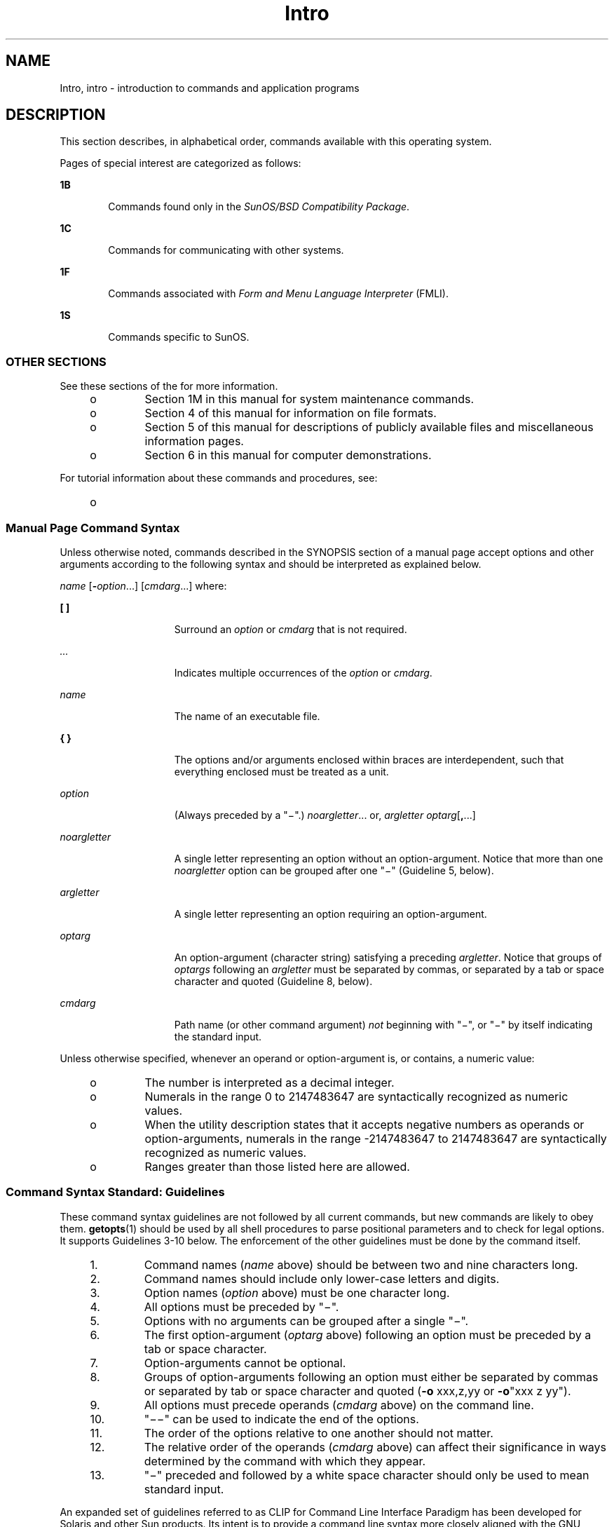'\" te
.\" CDDL HEADER START
.\"
.\" The contents of this file are subject to the terms of the
.\" Common Development and Distribution License (the "License").  
.\" You may not use this file except in compliance with the License.
.\"
.\" You can obtain a copy of the license at usr/src/OPENSOLARIS.LICENSE
.\" or http://www.opensolaris.org/os/licensing.
.\" See the License for the specific language governing permissions
.\" and limitations under the License.
.\"
.\" When distributing Covered Code, include this CDDL HEADER in each
.\" file and include the License file at usr/src/OPENSOLARIS.LICENSE.
.\" If applicable, add the following below this CDDL HEADER, with the
.\" fields enclosed by brackets "[]" replaced with your own identifying
.\" information: Portions Copyright [yyyy] [name of copyright owner]
.\"
.\" CDDL HEADER END
.\" Copyright 1989 AT&T
.\" Copyright (c) 2005, Sun Microsystems, Inc. All Rights Reserved
.TH Intro 1 "28 Sep 2005" "SunOS 5.11" "User Commands"
.SH NAME
Intro, intro \- introduction to commands and application programs
.SH DESCRIPTION
.LP
This section describes, in alphabetical order, commands available with this operating system.
.LP
Pages of special interest are categorized as follows:
.sp
.ne 2
.mk
.na
\fB1B\fR
.ad
.RS 6n
.rt  
Commands found only in the \fISunOS/BSD Compatibility Package\fR. 
.RE

.sp
.ne 2
.mk
.na
\fB1C\fR
.ad
.RS 6n
.rt  
Commands for communicating with other systems.
.RE

.sp
.ne 2
.mk
.na
\fB1F\fR
.ad
.RS 6n
.rt  
Commands associated with \fIForm and Menu Language Interpreter\fR (FMLI).
.RE

.sp
.ne 2
.mk
.na
\fB1S\fR
.ad
.RS 6n
.rt  
Commands specific to SunOS.
.RE

.SS "OTHER SECTIONS"
.LP
See these sections of the \fI\fR for more information.
.RS +4
.TP
.ie t \(bu
.el o
Section 1M in this manual for system maintenance commands.
.RE
.RS +4
.TP
.ie t \(bu
.el o
Section 4 of this manual for information on file formats.
.RE
.RS +4
.TP
.ie t \(bu
.el o
Section 5 of this manual for descriptions of publicly available files and miscellaneous information pages.
.RE
.RS +4
.TP
.ie t \(bu
.el o
Section 6 in this manual for computer demonstrations.
.RE
.LP
For tutorial information about these commands and procedures, see:
.RS +4
.TP
.ie t \(bu
.el o
\fI\fR
.RE
.SS "Manual Page Command Syntax"
.LP
Unless otherwise noted, commands described in the SYNOPSIS section of a manual page accept options and other arguments according to the following syntax and should be interpreted as explained below.
.LP
\fIname\fR [\fB-\fR\fIoption\fR...] [\fIcmdarg\fR...] where:
.sp
.ne 2
.mk
.na
\fB[ ]\fR
.ad
.RS 15n
.rt  
Surround an \fIoption\fR or \fIcmdarg\fR that is not required.
.RE

.sp
.ne 2
.mk
.na
\fB\fI\&...\fR\fR
.ad
.RS 15n
.rt  
Indicates multiple occurrences of the \fIoption\fR or \fIcmdarg\fR.
.RE

.sp
.ne 2
.mk
.na
\fB\fIname\fR\fR
.ad
.RS 15n
.rt  
The name of an executable file.
.RE

.sp
.ne 2
.mk
.na
\fB{ }\fR
.ad
.RS 15n
.rt  
The options and/or arguments enclosed within braces are interdependent, such that everything enclosed must be treated as a unit.
.RE

.sp
.ne 2
.mk
.na
\fB\fIoption\fR\fR
.ad
.RS 15n
.rt  
(Always preceded by a "\(mi".) \fInoargletter\fR... or, \fIargletter\fR \fIoptarg\fR[\fB,\fR...] 
.RE

.sp
.ne 2
.mk
.na
\fB\fInoargletter\fR\fR
.ad
.RS 15n
.rt  
A single letter representing an option without an option-argument. Notice that more than one \fInoargletter\fR option can be grouped after one "\(mi" (Guideline 5, below).
.RE

.sp
.ne 2
.mk
.na
\fB\fIargletter\fR\fR
.ad
.RS 15n
.rt  
A single letter representing an option requiring an option-argument.
.RE

.sp
.ne 2
.mk
.na
\fB\fIoptarg\fR\fR
.ad
.RS 15n
.rt  
An option-argument (character string) satisfying a preceding \fIargletter\fR. Notice that groups of \fIoptargs\fR following an \fIargletter\fR must be separated by commas, or separated by a tab or space character and
quoted (Guideline 8, below).
.RE

.sp
.ne 2
.mk
.na
\fB\fIcmdarg\fR\fR
.ad
.RS 15n
.rt  
Path name (or other command argument) \fInot\fR beginning with "\(mi", or "\(mi" by itself indicating the standard input.
.RE

.LP
Unless otherwise specified, whenever an operand or option-argument is, or contains, a numeric value:
.RS +4
.TP
.ie t \(bu
.el o
The number is interpreted as a decimal integer.
.RE
.RS +4
.TP
.ie t \(bu
.el o
Numerals in the range 0 to 2147483647 are syntactically recognized as numeric values.
.RE
.RS +4
.TP
.ie t \(bu
.el o
When the utility description states that it accepts negative numbers as operands or option-arguments, numerals in the range -2147483647 to 2147483647 are syntactically recognized as numeric values.
.RE
.RS +4
.TP
.ie t \(bu
.el o
Ranges greater than those listed here are allowed.
.RE
.SS "Command Syntax Standard: Guidelines"
.LP
These command syntax guidelines are not followed by all current commands, but new commands are likely to obey them. \fBgetopts\fR(1) should be used by all shell
procedures to parse positional parameters and to check for legal options. It supports Guidelines 3-10 below. The enforcement of the other guidelines must be done by the command itself.
.RS +4
.TP
1.
Command names (\fIname\fR above) should be between two and nine characters long.
.RE
.RS +4
.TP
2.
Command names should include only lower-case letters and digits.
.RE
.RS +4
.TP
3.
Option names (\fIoption\fR above) must be one character long.
.RE
.RS +4
.TP
4.
All options must be preceded by "\(mi".
.RE
.RS +4
.TP
5.
Options with no arguments can be grouped after a single "\(mi".
.RE
.RS +4
.TP
6.
The first option-argument (\fIoptarg\fR above) following an option must be preceded by a tab or space character.
.RE
.RS +4
.TP
7.
Option-arguments cannot be optional.
.RE
.RS +4
.TP
8.
Groups of option-arguments following an option must either be separated by commas or separated by tab or space character and quoted (\fB-o\fR xxx,z,yy or \fB-o\fR"xxx z yy").
.RE
.RS +4
.TP
9.
All options must precede operands (\fIcmdarg\fR above) on the command line.
.RE
.RS +4
.TP
10.
"\(mi\|\(mi" can be used to indicate the end of the options.
.RE
.RS +4
.TP
11.
The order of the options relative to one another should not matter.
.RE
.RS +4
.TP
12.
The relative order of the operands (\fIcmdarg\fR above) can affect their significance in ways determined by the command with which they appear.
.RE
.RS +4
.TP
13.
"\(mi" preceded and followed by a white space character should only be used to mean standard input.
.RE
.LP
An expanded set of guidelines referred to as CLIP for Command Line Interface Paradigm has been developed for Solaris and other Sun products. Its intent is to provide a command line syntax more closely aligned with the GNU command line syntax popular on Linux systems.There is no intent to
retrofit existing utilities or even to apply this to all new utilities. It is only intended to be applied to sets of utilities being developed when appropriate.
.LP
CLIP is a full superset of the guidelines discussed above which are closely aligned with IEEE Std. 1003.1-2001 (SUSv3). It does not include all the GNU syntax. The GNU syntax allows constructs that either conflict with the IEEE rules or are ambiguous. These constructs are not allowed.
.LP
The expanded CLIP command line syntax is:
.sp
.in +2
.nf
utility_name -a --longopt1 -c option_argument \e
  -f option_argument --longopt2=option_argument \e
  --longopt3 option_argument operand
.fi
.in -2
.sp

.LP
The utility in the example is named \fButility_name\fR. It is followed by options, option-arguments, and operands, collectively referred to as arguments. The arguments that consist of a hyphen followed a single letter or digit, such as \fB-a\fR, are known as short-options
\&. The arguments that consist of two hyphens followed by a series of letters, digits and hyphens, such as \fB--longopt1\fR, are known as long-options . Collectively, short-options and long-options are referred to as options (or historically, flags ). Certain options are followed by an
option-argument, as shown with \fB-c\fR option_argument . The arguments following the last options and option-arguments are named operands. Once the first operand is encountered, all subsequent arguments are interpreted to be operands.
.LP
Option-arguments are sometimes shown separated from their short-options by BLANKSs, sometimes directly adjacent. This reflects the situation that in some cases an option-argument is included within the same argument string as the option; in most cases it is the next argument.
This specification requires that the option be a separate argument from its option-argument, but there are some exceptions to ensure continued operation of historical applications:
.RS +4
.TP
.ie t \(bu
.el o
If the \fBSYNOPSIS\fR of a utility shows a SPACE between a short-option and option-argument (as with \fB-c\fR option_argument in the example), the application uses separate arguments for that option and its option-argument.
.RE
.RS +4
.TP
.ie t \(bu
.el o
If a SPACE is not shown (as with \fB-f\fR option_argument in the example), the application expects an option and its option-argument directly adjacent in the same argument string, without intervening BLANKs.
.RE
.RS +4
.TP
.ie t \(bu
.el o
Notwithstanding the preceding requirements, an application should accept short-options and option-arguments as a single argument or as separate arguments whether or not a SPACE is shown on the synopsis line.
.RE
.RS +4
.TP
.ie t \(bu
.el o
Long-options with option-arguments are always documented as using an equals sign as the separator between the option name and the option-argument. If the \fBOPTIONS\fR section of a utility shows an equals sign (\fB=\fR) between a long-option and its option-argument
(as with \fB--longopt2= option_argument\fR in the example), a application shall also permit the use of separate arguments for that option and its option-argument (as with \fB--longopt1 option_argument\fR in the example). 
.RE
.LP
CLIP expands the guidelines discussed with the following additional guidelines:
.sp
.ne 2
.mk
.na
\fB14.\fR
.ad
.RS 7n
.rt  
The form \fBcommand subcommand [options] [operands]\fR is appropriate for grouping similar operations. Subcommand names should follow the same conventions as command names as specified in guidelines 1 and 2.
.RE

.sp
.ne 2
.mk
.na
\fB15.\fR
.ad
.RS 7n
.rt  
Long-options should be preceded by \fB--\fR and should include only alphanumeric characters and hyphens from the portable character set. Option names are typically one to three words long, with hyphens to separate words.
.RE

.sp
.ne 2
.mk
.na
\fB16.\fR
.ad
.RS 7n
.rt  
\fB--name=argument\fR should be used to specify an option-argument for a long-option. The form \fB--name argument\fR is also accepted. 
.RE

.sp
.ne 2
.mk
.na
\fB17.\fR
.ad
.RS 7n
.rt  
All utilities should support two standard long-options: \fB--version\fR (with the short-option synonym \fB-V\fR ) and \fB--help\fR (with the short-option synonym \fB-?\fR ). The short option synonyms for \fB--\fRversion can vary
if the preferred synonym is already in use (but a  synonym shall be provided). Both of these options stop further argument processing when encountered and after displaying the appropriate output, the utility successfully exits. 
.RE

.sp
.ne 2
.mk
.na
\fB18.\fR
.ad
.RS 7n
.rt  
Every short-option should have exactly one corresponding long-option and every long-option should have exactly one corresponding short-option. Synonymous options can be allowed in the interest of compatibility with historical practice or community versions of equivalent utilities.
.RE

.sp
.ne 2
.mk
.na
\fB19.\fR
.ad
.RS 7n
.rt  
The short-option name should get its name from the long-option name according to these rules:
.RS +4
.TP
1.
Use the first letter of the long-option name for the short-option name. 
.RE
.RS +4
.TP
2.
If the first letter conflicts with other short-option names, choose a prominent consonant.
.RE
.RS +4
.TP
3.
If the first letter and the prominent consonant conflict with other shortoption names, choose a prominent vowel.
.RE
.RS +4
.TP
4.
If none of the letters of the long-option name are usable, select an arbitrary character.
.RE
.RE

.sp
.ne 2
.mk
.na
\fB20.\fR
.ad
.RS 7n
.rt  
If a long-option name consists of a single character, it must use the same character as the short-option name. Single character long-options should be avoided. They are only allowed for the exceptionally rare case that a single character is the most  descriptive name.
.RE

.sp
.ne 2
.mk
.na
\fB21.\fR
.ad
.RS 7n
.rt  
The subcommand in the form described in guideline 1 of the additional CLIP guidelines is generally required. In the case where it is omitted, the command shall take no operands and only options which are defined to stop further argument processing when encountered are allowed.
Invoking a command of this form without a subcommand and no arguments is an error. This guideline is provided to allow the common forms command \fB--help\fR, command \fB-?\fR, command \fB--version\fR, and command \fB-V\fR to be accepted in the command-subcommand
construct.
.RE

.LP
Several of these guidelines are only of interest to the authors of utilities. They are provided here for the use of anyone wanting to author utilities following this syntax.
.SH ATTRIBUTES
.LP
See \fBattributes\fR(5) for a discussion of the attributes listed in this section.
.SH SEE ALSO
.LP
\fBgetopts\fR(1), \fBwait\fR(1), \fBexit\fR(2), \fBgetopt\fR(3C), \fBwait\fR(3UCB), \fBattributes\fR(5) 
.SH DIAGNOSTICS
.LP
Upon termination, each command returns two bytes of status, one supplied by the system and giving the cause for termination, and (in the case of "normal" termination) one supplied by the program [see \fBwait\fR(3UCB) and \fBexit\fR(2)]. The former byte is \fB0\fR for normal termination. The latter byte is customarily \fB0\fR for successful execution and non-zero to indicate troubles such as erroneous parameters, or bad or inaccessible data. It is called variously "exit code", "exit status", or "return code", and is described only where special conventions are involved.
.SH WARNINGS
.LP
Some commands produce unexpected results when processing files containing null characters. These commands often treat text input lines as strings and therefore become confused upon encountering a null character (the string terminator) within a line.
